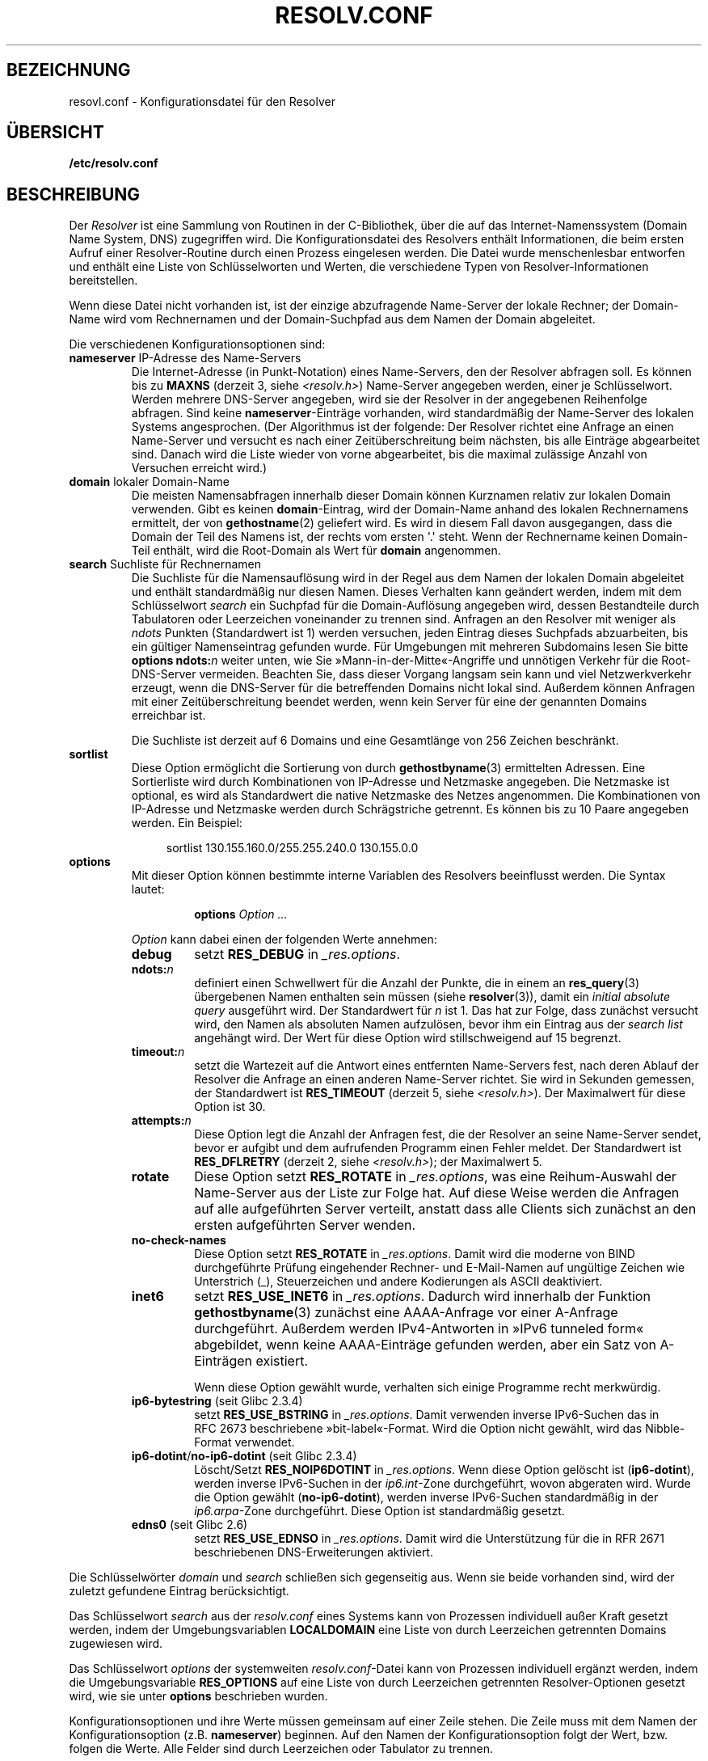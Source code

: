 .\" Copyright (c) 1986 The Regents of the University of California.
.\" All rights reserved.
.\"
.\" Redistribution and use in source and binary forms are permitted
.\" provided that the above copyright notice and this paragraph are
.\" duplicated in all such forms and that any documentation,
.\" advertising materials, and other materials related to such
.\" distribution and use acknowledge that the software was developed
.\" by the University of California, Berkeley.  The name of the
.\" University may not be used to endorse or promote products derived
.\" from this software without specific prior written permission.
.\" THIS SOFTWARE IS PROVIDED ``AS IS'' AND WITHOUT ANY EXPRESS OR
.\" IMPLIED WARRANTIES, INCLUDING, WITHOUT LIMITATION, THE IMPLIED
.\" WARRANTIES OF MERCHANTABILITY AND FITNESS FOR A PARTICULAR PURPOSE.
.\"
.\"	@(#)resolver.5	5.9 (Berkeley) 12/14/89
.\"	$Id: resolver.5,v 8.6 1999/05/21 00:01:02 vixie Exp $
.\"
.\" Added ndots remark by Bernhard R. Link - debian bug #182886
.\"
.\"*******************************************************************
.\"
.\" This file was generated with po4a. Translate the source file.
.\"
.\"*******************************************************************
.TH RESOLV.CONF 5 "1. März 2009" "" Linux\-Programmierhandbuch
.UC 4
.SH BEZEICHNUNG
resovl.conf \- Konfigurationsdatei für den Resolver
.SH ÜBERSICHT
\fB/etc/resolv.conf\fP
.SH BESCHREIBUNG
Der \fIResolver\fP ist eine Sammlung von Routinen in der C\-Bibliothek, über die
auf das Internet\-Namenssystem (Domain Name System, DNS) zugegriffen
wird. Die Konfigurationsdatei des Resolvers enthält Informationen, die beim
ersten Aufruf einer Resolver\-Routine durch einen Prozess eingelesen
werden. Die Datei wurde menschenlesbar entworfen und enthält eine Liste von
Schlüsselworten und Werten, die verschiedene Typen von
Resolver\-Informationen bereitstellen.
.LP
Wenn diese Datei nicht vorhanden ist, ist der einzige abzufragende
Name\-Server der lokale Rechner; der Domain\-Name wird vom Rechnernamen und
der Domain\-Suchpfad aus dem Namen der Domain abgeleitet.
.LP
Die verschiedenen Konfigurationsoptionen sind:
.TP 
\fBnameserver\fP IP\-Adresse des Name\-Servers
Die Internet\-Adresse (in Punkt\-Notation) eines Name\-Servers, den der
Resolver abfragen soll. Es können bis zu \fBMAXNS\fP (derzeit 3, siehe
\fI<resolv.h>\fP) Name\-Server angegeben werden, einer je
Schlüsselwort. Werden mehrere DNS\-Server angegeben, wird sie der Resolver in
der angegebenen Reihenfolge abfragen. Sind keine \fBnameserver\fP\-Einträge
vorhanden, wird standardmäßig der Name\-Server des lokalen Systems
angesprochen. (Der Algorithmus ist der folgende: Der Resolver richtet eine
Anfrage an einen Name\-Server und versucht es nach einer Zeitüberschreitung
beim nächsten, bis alle Einträge abgearbeitet sind. Danach wird die Liste
wieder von vorne abgearbeitet, bis die maximal zulässige Anzahl von
Versuchen erreicht wird.)
.TP 
\fBdomain\fP lokaler Domain\-Name
Die meisten Namensabfragen innerhalb dieser Domain können Kurznamen relativ
zur lokalen Domain verwenden. Gibt es keinen \fBdomain\fP\-Eintrag, wird der
Domain\-Name anhand des lokalen Rechnernamens ermittelt, der von
\fBgethostname\fP(2) geliefert wird. Es wird in diesem Fall davon ausgegangen,
dass die Domain der Teil des Namens ist, der rechts vom ersten \(aq.\(aq
steht. Wenn der Rechnername keinen Domain\-Teil enthält, wird die Root\-Domain
als Wert für \fBdomain\fP angenommen.
.TP 
\fBsearch\fP Suchliste für Rechnernamen
.\" When having a resolv.conv with a line
.\"  search subdomain.domain.tld domain.tld
.\" and doing a hostlookup, for example by
.\"  ping host.anothersubdomain
.\" it sends dns-requests for
.\"  host.anothersubdomain.
.\"  host.anothersubdomain.subdomain.domain.tld.
.\"  host.anothersubdomain.domain.tld.
.\" thus not only causing unnecessary traffic for the root-dns-servers
.\" but broadcasting information to the outside and making man-in-the-middle
.\" attacks possible.
Die Suchliste für die Namensauflösung wird in der Regel aus dem Namen der
lokalen Domain abgeleitet und enthält standardmäßig nur diesen Namen. Dieses
Verhalten kann geändert werden, indem mit dem Schlüsselwort \fIsearch\fP ein
Suchpfad für die Domain\-Auflösung angegeben wird, dessen Bestandteile durch
Tabulatoren oder Leerzeichen voneinander zu trennen sind. Anfragen an den
Resolver mit weniger als \fIndots\fP Punkten (Standardwert ist 1) werden
versuchen, jeden Eintrag dieses Suchpfads abzuarbeiten, bis ein gültiger
Namenseintrag gefunden wurde. Für Umgebungen mit mehreren Subdomains lesen
Sie bitte \fBoptions ndots:\fP\fIn\fP weiter unten, wie Sie
»Mann\-in\-der\-Mitte«\-Angriffe und unnötigen Verkehr für die Root\-DNS\-Server
vermeiden. Beachten Sie, dass dieser Vorgang langsam sein kann und viel
Netzwerkverkehr erzeugt, wenn die DNS\-Server für die betreffenden Domains
nicht lokal sind. Außerdem können Anfragen mit einer Zeitüberschreitung
beendet werden, wenn kein Server für eine der genannten Domains erreichbar
ist.
.IP
Die Suchliste ist derzeit auf 6 Domains und eine Gesamtlänge von 256 Zeichen
beschränkt.
.TP 
\fBsortlist\fP
Diese Option ermöglicht die Sortierung von durch \fBgethostbyname\fP(3)
ermittelten Adressen. Eine Sortierliste wird durch Kombinationen von
IP\-Adresse und Netzmaske angegeben. Die Netzmaske ist optional, es wird als
Standardwert die native Netzmaske des Netzes angenommen. Die Kombinationen
von IP\-Adresse und Netzmaske werden durch Schrägstriche getrennt. Es können
bis zu 10 Paare angegeben werden. Ein Beispiel:

.in +4n
sortlist 130.155.160.0/255.255.240.0 130.155.0.0
.in
.br
.TP 
\fBoptions\fP
Mit dieser Option können bestimmte interne Variablen des Resolvers
beeinflusst werden. Die Syntax lautet:
.RS
.IP
\fBoptions\fP \fIOption\fP \fI...\fP
.LP
\fIOption\fP kann dabei einen der folgenden Werte annehmen:
.TP 
\fBdebug\fP
.\" Since glibc 2.2?
setzt \fBRES_DEBUG\fP in \fI_res.options\fP.
.TP 
\fBndots:\fP\fIn\fP
.\" Since glibc 2.2
definiert einen Schwellwert für die Anzahl der Punkte, die in einem an
\fBres_query\fP(3) übergebenen Namen enthalten sein müssen (siehe
\fBresolver\fP(3)), damit ein \fIinitial absolute query\fP ausgeführt wird. Der
Standardwert für \fIn\fP ist 1. Das hat zur Folge, dass zunächst versucht wird,
den Namen als absoluten Namen aufzulösen, bevor ihm ein Eintrag aus der
\fIsearch list\fP angehängt wird. Der Wert für diese Option wird
stillschweigend auf 15 begrenzt.
.TP 
\fBtimeout:\fP\fIn\fP
.\" Since glibc 2.2
setzt die Wartezeit auf die Antwort eines entfernten Name\-Servers fest, nach
deren Ablauf der Resolver die Anfrage an einen anderen Name\-Server
richtet. Sie wird in Sekunden gemessen, der Standardwert ist \fBRES_TIMEOUT\fP
(derzeit 5, siehe \fI<resolv.h>\fP). Der Maximalwert für diese Option
ist 30.
.TP 
\fBattempts:\fP\fIn\fP
Diese Option legt die Anzahl der Anfragen fest, die der Resolver an seine
Name\-Server sendet, bevor er aufgibt und dem aufrufenden Programm einen
Fehler meldet. Der Standardwert ist \fBRES_DFLRETRY\fP (derzeit 2, siehe
\fI<resolv.h>\fP); der Maximalwert 5.
.TP 
\fBrotate\fP
.\" Since glibc 2.2
Diese Option setzt \fBRES_ROTATE\fP in \fI_res.options\fP, was eine Reihum\-Auswahl
der Name\-Server aus der Liste zur Folge hat. Auf diese Weise werden die
Anfragen auf alle aufgeführten Server verteilt, anstatt dass alle Clients
sich zunächst an den ersten aufgeführten Server wenden.
.TP 
\fBno\-check\-names\fP
.\" since glibc 2.2
Diese Option setzt \fBRES_ROTATE\fP in \fI_res.options\fP. Damit wird die moderne
von BIND durchgeführte Prüfung eingehender Rechner\- und E\-Mail\-Namen auf
ungültige Zeichen wie Unterstrich (_), Steuerzeichen und andere Kodierungen
als ASCII deaktiviert.
.TP 
\fBinet6\fP
.\" Since glibc 2.2
setzt \fBRES_USE_INET6\fP in \fI_res.options\fP. Dadurch wird innerhalb der
Funktion \fBgethostbyname\fP(3) zunächst eine AAAA\-Anfrage vor einer A\-Anfrage
durchgeführt. Außerdem werden IPv4\-Antworten in »IPv6 tunneled form«
abgebildet, wenn keine AAAA\-Einträge gefunden werden, aber ein Satz von
A\-Einträgen existiert.

Wenn diese Option gewählt wurde, verhalten sich einige Programme recht
merkwürdig.
.TP 
\fBip6\-bytestring\fP (seit Glibc 2.3.4)
setzt \fBRES_USE_BSTRING\fP in \fI_res.options\fP. Damit verwenden inverse
IPv6\-Suchen das in RFC\ 2673 beschriebene »bit\-label«\-Format. Wird die
Option nicht gewählt, wird das Nibble\-Format verwendet.
.TP 
\fBip6\-dotint\fP/\fBno\-ip6\-dotint\fP (seit Glibc 2.3.4)
Löscht/Setzt \fBRES_NOIP6DOTINT\fP in \fI_res.options\fP. Wenn diese Option
gelöscht ist (\fBip6\-dotint\fP), werden inverse IPv6\-Suchen in der
\fIip6.int\fP\-Zone durchgeführt, wovon abgeraten wird. Wurde die Option gewählt
(\fBno\-ip6\-dotint\fP), werden inverse IPv6\-Suchen standardmäßig in der
\fIip6.arpa\fP\-Zone durchgeführt. Diese Option ist standardmäßig gesetzt.
.TP 
\fBedns0\fP (seit Glibc 2.6)
setzt \fBRES_USE_EDNSO\fP in \fI_res.options\fP. Damit wird die Unterstützung für
die in RFR\ 2671 beschriebenen DNS\-Erweiterungen aktiviert.
.RE
.LP
Die Schlüsselwörter \fIdomain\fP und \fIsearch\fP schließen sich gegenseitig
aus. Wenn sie beide vorhanden sind, wird der zuletzt gefundene Eintrag
berücksichtigt.
.LP
Das Schlüsselwort \fIsearch\fP aus der \fIresolv.conf\fP eines Systems kann von
Prozessen individuell außer Kraft gesetzt werden, indem der
Umgebungsvariablen \fBLOCALDOMAIN\fP eine Liste von durch Leerzeichen
getrennten Domains zugewiesen wird.
.LP
Das Schlüsselwort \fIoptions\fP der systemweiten \fIresolv.conf\fP\-Datei kann von
Prozessen individuell ergänzt werden, indem die Umgebungsvariable
\fBRES_OPTIONS\fP auf eine Liste von durch Leerzeichen getrennten
Resolver\-Optionen gesetzt wird, wie sie unter \fBoptions\fP beschrieben wurden.
.LP
Konfigurationsoptionen und ihre Werte müssen gemeinsam auf einer Zeile
stehen. Die Zeile muss mit dem Namen der Konfigurationsoption
(z.B. \fBnameserver\fP) beginnen. Auf den Namen der Konfigurationsoption folgt
der Wert, bzw. folgen die Werte. Alle Felder sind durch Leerzeichen oder
Tabulator zu trennen.
.SH DATEIEN
\fI/etc/resolv.conf\fP, \fI<resolv.h>\fP
.SH "SIEHE AUCH"
\fBgethostbyname\fP(3), \fBresolver\fP(3), \fBhostname\fP(7), \fBnamed\fP(8)
.br
Name Server Operations Guide for BIND
.SH KOLOPHON
Diese Seite ist Teil der Veröffentlichung 3.32 des Projekts
Linux\-\fIman\-pages\fP. Eine Beschreibung des Projekts und Informationen, wie
Fehler gemeldet werden können, finden sich unter
http://www.kernel.org/doc/man\-pages/.

.SH ÜBERSETZUNG
Die deutsche Übersetzung dieser Handbuchseite wurde von
Martin Schmitt <martin@schmitt.li>
und
Martin Eberhard Schauer <Martin.E.Schauer@gmx.de>
erstellt.

Diese Übersetzung ist Freie Dokumentation; lesen Sie die
GNU General Public License Version 3 oder neuer bezüglich der
Copyright-Bedingungen. Es wird KEINE HAFTUNG übernommen.

Wenn Sie Fehler in der Übersetzung dieser Handbuchseite finden,
schicken Sie bitte eine E-Mail an <debian-l10n-german@lists.debian.org>.
